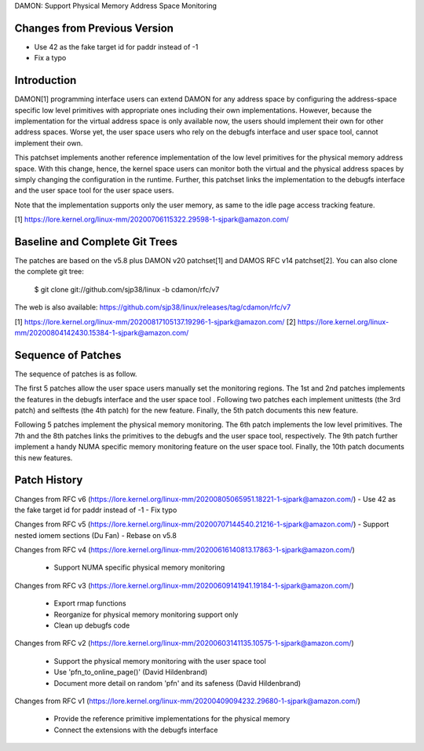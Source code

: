 DAMON: Support Physical Memory Address Space Monitoring

Changes from Previous Version
=============================

- Use 42 as the fake target id for paddr instead of -1
- Fix a typo

Introduction
============

DAMON[1] programming interface users can extend DAMON for any address space by
configuring the address-space specific low level primitives with appropriate
ones including their own implementations.  However, because the implementation
for the virtual address space is only available now, the users should implement
their own for other address spaces.  Worse yet, the user space users who rely
on the debugfs interface and user space tool, cannot implement their own.

This patchset implements another reference implementation of the low level
primitives for the physical memory address space.  With this change, hence, the
kernel space users can monitor both the virtual and the physical address spaces
by simply changing the configuration in the runtime.  Further, this patchset
links the implementation to the debugfs interface and the user space tool for
the user space users.

Note that the implementation supports only the user memory, as same to the idle
page access tracking feature.

[1] https://lore.kernel.org/linux-mm/20200706115322.29598-1-sjpark@amazon.com/

Baseline and Complete Git Trees
===============================

The patches are based on the v5.8 plus DAMON v20 patchset[1] and DAMOS RFC v14
patchset[2].  You can also clone the complete git tree:

    $ git clone git://github.com/sjp38/linux -b cdamon/rfc/v7

The web is also available:
https://github.com/sjp38/linux/releases/tag/cdamon/rfc/v7

[1] https://lore.kernel.org/linux-mm/20200817105137.19296-1-sjpark@amazon.com/
[2] https://lore.kernel.org/linux-mm/20200804142430.15384-1-sjpark@amazon.com/

Sequence of Patches
===================

The sequence of patches is as follow.

The first 5 patches allow the user space users manually set the monitoring
regions.  The 1st and 2nd patches implements the features in the debugfs
interface and the user space tool .  Following two patches each implement
unittests (the 3rd patch) and selftests (the 4th patch) for the new feature.
Finally, the 5th patch documents this new feature.

Following 5 patches implement the physical memory monitoring.  The 6th patch
implements the low level primitives.  The 7th and the 8th patches links the
primitives to the debugfs and the user space tool, respectively.  The 9th patch
further implement a handy NUMA specific memory monitoring feature on the user
space tool.  Finally, the 10th patch documents this new features.

Patch History
=============

Changes from RFC v6
(https://lore.kernel.org/linux-mm/20200805065951.18221-1-sjpark@amazon.com/)
- Use 42 as the fake target id for paddr instead of -1
- Fix typo

Changes from RFC v5
(https://lore.kernel.org/linux-mm/20200707144540.21216-1-sjpark@amazon.com/)
- Support nested iomem sections (Du Fan)
- Rebase on v5.8

Changes from RFC v4
(https://lore.kernel.org/linux-mm/20200616140813.17863-1-sjpark@amazon.com/)
 - Support NUMA specific physical memory monitoring

Changes from RFC v3
(https://lore.kernel.org/linux-mm/20200609141941.19184-1-sjpark@amazon.com/)
 - Export rmap functions
 - Reorganize for physical memory monitoring support only
 - Clean up debugfs code

Changes from RFC v2
(https://lore.kernel.org/linux-mm/20200603141135.10575-1-sjpark@amazon.com/)
 - Support the physical memory monitoring with the user space tool
 - Use 'pfn_to_online_page()' (David Hildenbrand)
 - Document more detail on random 'pfn' and its safeness (David Hildenbrand)

Changes from RFC v1
(https://lore.kernel.org/linux-mm/20200409094232.29680-1-sjpark@amazon.com/)
 - Provide the reference primitive implementations for the physical memory
 - Connect the extensions with the debugfs interface
